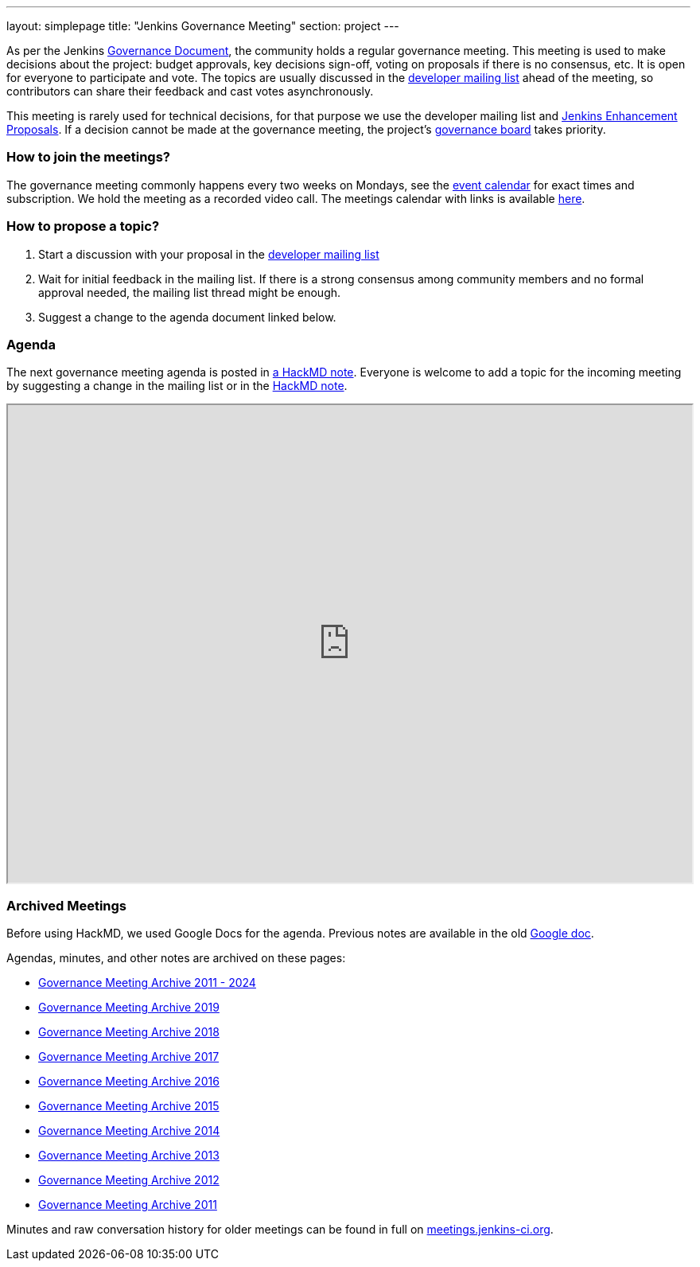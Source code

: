 ---
layout: simplepage
title: "Jenkins Governance Meeting"
section: project
---

As per the Jenkins link:/project/governance/[Governance Document], the community holds a regular governance meeting.
This meeting is used to make decisions about the project: budget approvals, key decisions sign-off, voting on proposals if there is no consensus, etc.
It is open for everyone to participate and vote.
The topics are usually discussed in the link:https://groups.google.com/g/jenkinsci-dev[developer mailing list] ahead of the meeting,
so contributors can share their feedback and cast votes asynchronously.

This meeting is rarely used for technical decisions, for that purpose we use the developer mailing list and link:https://github.com/jenkinsci/jep/[Jenkins Enhancement Proposals].
If a decision cannot be made at the governance meeting, the project's link:/project/board[governance board] takes priority.

=== How to join the meetings?

The governance meeting commonly happens every two weeks on Mondays, see the link:/events[event calendar] for exact times and subscription.
We hold the meeting as a recorded video call.
The meetings calendar with links is available link:/event-calendar[here].

=== How to propose a topic?

1. Start a discussion with your proposal in the link:https://groups.google.com/g/jenkinsci-dev[developer mailing list]
2. Wait for initial feedback in the mailing list.
   If there is a strong consensus among community members and no formal approval needed, the mailing list thread might be enough.
3. Suggest a change to the agenda document linked below.

=== Agenda

The next governance meeting agenda is posted in link:https://hackmd.io/6mgEkr1rS7Ca4j4a5YxZfA[a HackMD note].
Everyone is welcome to add a topic for the incoming meeting by suggesting a change in the mailing list or in the link:https://hackmd.io/6mgEkr1rS7Ca4j4a5YxZfA[HackMD note].

++++
<iframe src="https://hackmd.io/6mgEkr1rS7Ca4j4a5YxZfA" width="100%" height="600px"></iframe>
++++

=== Archived Meetings

Before using HackMD, we used Google Docs for the agenda.
Previous notes are available in the old link:https://docs.google.com/document/d/11Nr8QpqYgBiZjORplL_3Zkwys2qK1vEvK-NYyYa4rzg[Google doc].

Agendas, minutes, and other notes are archived on these pages:

* link:https://github.com/jenkins-infra/governance-meetings-archives[Governance Meeting Archive 2011 - 2024]
* link:./archives/2019[Governance Meeting Archive 2019]
* link:./archives/2018[Governance Meeting Archive 2018]
* link:./archives/2017[Governance Meeting Archive 2017]
* link:./archives/2016[Governance Meeting Archive 2016]
* link:./archives/2015[Governance Meeting Archive 2015]
* link:./archives/2014[Governance Meeting Archive 2014]
* link:./archives/2013[Governance Meeting Archive 2013]
* link:./archives/2012[Governance Meeting Archive 2012]
* link:./archives/2011[Governance Meeting Archive 2011]

Minutes and raw conversation history for older meetings can be found in full on link:http://meetings.jenkins-ci.org/[meetings.jenkins-ci.org].
